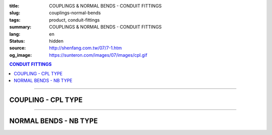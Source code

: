 :title: COUPLINGS & NORMAL BENDS - CONDUIT FITTINGS
:slug: couplings-normal-bends
:tags: product, conduit-fittings
:summary: COUPLINGS & NORMAL BENDS - CONDUIT FITTINGS
:lang: en
:status: hidden
:source: http://shenfang.com.tw/07/7-1.htm
:og_image: https://sunteron.com/images/07/images/cpl.gif

.. contents:: CONDUIT FITTINGS

----

COUPLING - CPL TYPE
+++++++++++++++++++

.. image:: {filename}/images/07/images/cpl.gif
   :name: http://shenfang.com.tw/07/images/CPL.gif
   :alt: product
   :class: img-fluid

.. image:: {filename}/images/07/images/cpl-1.gif
   :name: http://shenfang.com.tw/07/images/CPL-1.gif
   :alt: product
   :class: img-fluid

.. raw:: html

  <p align="right" style="margin-top: 0; margin-bottom: 0"><font size="2">&nbsp;&nbsp;&nbsp;&nbsp;&nbsp;&nbsp;&nbsp;&nbsp;&nbsp;&nbsp;&nbsp;&nbsp;&nbsp;&nbsp;&nbsp;&nbsp;&nbsp;&nbsp;&nbsp;&nbsp;&nbsp;&nbsp;&nbsp;&nbsp;&nbsp;&nbsp;&nbsp;&nbsp;&nbsp;&nbsp;&nbsp;&nbsp;&nbsp;&nbsp;&nbsp;&nbsp;&nbsp;&nbsp;&nbsp;&nbsp;&nbsp;&nbsp;&nbsp;&nbsp;&nbsp;&nbsp;&nbsp;&nbsp;&nbsp;&nbsp;&nbsp;&nbsp;&nbsp;&nbsp;&nbsp;&nbsp;&nbsp;&nbsp;&nbsp;&nbsp;&nbsp;&nbsp;&nbsp;&nbsp;&nbsp;&nbsp;&nbsp;&nbsp;&nbsp;&nbsp;&nbsp;&nbsp;&nbsp;&nbsp;&nbsp;&nbsp;&nbsp;&nbsp;&nbsp;&nbsp;&nbsp;&nbsp;&nbsp;&nbsp;&nbsp;&nbsp;&nbsp;&nbsp;&nbsp;&nbsp;&nbsp;&nbsp;&nbsp;&nbsp;&nbsp;&nbsp;&nbsp;&nbsp;&nbsp;&nbsp;&nbsp;&nbsp;&nbsp;&nbsp;&nbsp;&nbsp;&nbsp;&nbsp;&nbsp;&nbsp;&nbsp;&nbsp;&nbsp;&nbsp;&nbsp;&nbsp;&nbsp;&nbsp;&nbsp;&nbsp;&nbsp;&nbsp;&nbsp;&nbsp;&nbsp;&nbsp;&nbsp;&nbsp;&nbsp;&nbsp;&nbsp;&nbsp;&nbsp;&nbsp;&nbsp;&nbsp;&nbsp;&nbsp;&nbsp;&nbsp;&nbsp;&nbsp;&nbsp;&nbsp;&nbsp;&nbsp;&nbsp;&nbsp;&nbsp;&nbsp;&nbsp;&nbsp;&nbsp;&nbsp;&nbsp;&nbsp;&nbsp;&nbsp;&nbsp;&nbsp;&nbsp;&nbsp;&nbsp;&nbsp;&nbsp;&nbsp;&nbsp;&nbsp;&nbsp;&nbsp;&nbsp;&nbsp;&nbsp;&nbsp; 
  Unit</font><font size="2" face="新細明體">:<span lang="en">±</span>3mm</font></p>
  <table border="0" cellspacing="0" style="border-collapse: collapse" bordercolor="#111111" width="100%" cellpadding="0" id="AutoNumber14">
    <tr>
      <td width="100%">
      <table border="1" cellspacing="0" style="border-collapse: collapse" bordercolor="#111111" width="100%" cellpadding="0" id="AutoNumber19" height="147">
        <tr>
          <td width="11%" rowspan="2" bgcolor="#FFCCCC" height="77">
          <p style="line-height: 150%; margin-top: 0; margin-bottom: 0" align="center">
          <font size="2" face="Arial Narrow">SIZE</font></p>
          <p style="line-height: 150%; margin-top: 0; margin-bottom: 0" align="center">
          <font size="2" face="Arial Narrow">(IN)</font></td>
          <td width="11%" bgcolor="#FFCCCC" height="31">
          <p style="margin-top: 2; margin-bottom: 0" align="center">       
  <font size="2" face="Arial Narrow">Cast Iron</font></td>
          <td width="11%" bgcolor="#FFCCCC" height="31">
          <p align="center">         
  <font size="2" face="Arial Narrow">Malleable Iron</font></td>
          <td width="11%" rowspan="2" bgcolor="#FFCCCC" height="77">
          <p align="center">         
  <font size="2" face="Arial Narrow">Standard<br>        
          Finishes</font></td>
          <td width="22%" colspan="2" bgcolor="#FFCCCC" height="31">
          <p align="center" style="margin-top: 0; margin-bottom: 0">        
  <font size="2" face="Arial Narrow">Aluminum Alloy</font></td>
          <td width="34%" bgcolor="#FFCCCC" height="31" colspan="2">
          <p align="center">         
          <font size="2" face="Arial Narrow">Dimensions</font></td>
        </tr>
        <tr>
          <td width="11%" bgcolor="#FFCCCC" height="45">
          <p align="center" style="margin-top: 0; margin-bottom: 0">         
  <font size="2" face="Arial Narrow">Cat. No.</font></td>
          <td width="11%" bgcolor="#FFCCCC" height="45">
          <p align="center" style="margin-top: 0; margin-bottom: 0">         
  <font size="2" face="Arial Narrow">Cat. No.</font></td>
          <td width="11%" bgcolor="#FFCCCC" height="45">
          <p align="center" style="margin-top: 0; margin-bottom: 0">         
  <font size="2" face="Arial Narrow">Cat. No.</font></td>
          <td width="11%" bgcolor="#FFCCCC" height="45">
          <p align="center" style="margin-top: 0; margin-bottom: 0">         
  <font size="2" face="Arial Narrow">Standard<br>        
          Materials</font></td>
          <td width="17%" align="center" bgcolor="#FFCCCC" height="45">
          <font face="Arial" size="2">A</font></td>
          <td width="17%" align="center" bgcolor="#FFCCCC" height="45">
          <font face="Arial" size="2">B</font></td>
        </tr>
        <tr>
          <td width="11%" align="center" height="18"><font face="Arial" size="2">1/2</font></td>
          <td width="11%" align="center" height="18"><font face="Arial" size="2">
          CPL 16</font></td>
          <td width="11%" align="center" height="18"><font face="Arial" size="2">
          CPL 16-M</font></td>
          <td width="11%" rowspan="9" height="69">        
  <p style="margin-top: 3; margin-bottom: 0" align="center">       
  <font size="2"><br>       
  </font>       
  <font size="1" face="Arial, Helvetica, sans-serif">Zinc<br>       
  Electroplate<br>       
  </font>       
  <font size="2"><br>       
  </font>       
  <font size="1" face="Arial, Helvetica, sans-serif">H.D.<br>       
  Galvanize<br>       
  　</font></p>  
  <p style="margin-top: 3; margin-bottom: 0" align="center">       
  <font face="Arial, Helvetica, sans-serif" size="1">Dacrotizing</font></p>  
          </td>
          <td width="11%" align="center" height="18"><font face="Arial" size="2">
          CPL 16-A</font></td>
          <td width="11%" rowspan="6" height="107">
          <p align="center" style="margin-top: 0; margin-bottom: 0">       
  <font size="1"><br>      
  <font face="Arial, Helvetica, sans-serif">TS-12</font></font><p align="center" style="margin-top: 0; margin-bottom: 0">
          <font face="Arial, Helvetica, sans-serif" size="1">Diecast</font></td>
          <td width="17%" align="center" height="18"><font size="2" face="Arial">38</font></td>
          <td width="17%" align="center" height="18"><font size="2" face="Arial">26</font></td>
        </tr>
        <tr>
          <td width="11%" align="center" bgcolor="#FFCCCC" height="18">
          <font face="Arial" size="2">3/4</font></td>
          <td width="11%" align="center" bgcolor="#FFCCCC" height="18">
          <font face="Arial" size="2">CPL 22</font></td>
          <td width="11%" align="center" bgcolor="#FFCCCC" height="18">
          <font face="Arial" size="2">CPL 22-M</font></td>
          <td width="11%" align="center" bgcolor="#FFCCCC" height="18">
          <font face="Arial" size="2">CPL 22-A</font></td>
          <td width="17%" align="center" bgcolor="#FFCCCC" height="18">
          <font size="2" face="Arial">42</font></td>
          <td width="17%" align="center" bgcolor="#FFCCCC" height="18">
          <font size="2" face="Arial">32</font></td>
        </tr>
        <tr>
          <td width="11%" align="center" height="18"><font face="Arial" size="2">1</font></td>
          <td width="11%" align="center" height="18"><font face="Arial" size="2">
          CPL 28</font></td>
          <td width="11%" align="center" height="18"><font face="Arial" size="2">
          CPL 28-M</font></td>
          <td width="11%" align="center" height="18"><font face="Arial" size="2">
          CPL 28-A</font></td>
          <td width="17%" align="center" height="18"><font size="2" face="Arial">47</font></td>
          <td width="17%" align="center" height="18"><font size="2" face="Arial">39</font></td>
        </tr>
        <tr>
          <td width="11%" align="center" bgcolor="#FFCCCC" height="18">
          <font face="Arial" size="2">1-1/4</font></td>
          <td width="11%" align="center" bgcolor="#FFCCCC" height="18">
          <font face="Arial" size="2">CPL 36</font></td>
          <td width="11%" align="center" bgcolor="#FFCCCC" height="18">
          <font face="Arial" size="2">CPL 36-M</font></td>
          <td width="11%" align="center" bgcolor="#FFCCCC" height="18">
          <font face="Arial" size="2">CPL 36-A</font></td>
          <td width="17%" align="center" bgcolor="#FFCCCC" height="18">
          <font size="2" face="Arial">53</font></td>
          <td width="17%" align="center" bgcolor="#FFCCCC" height="18">
          <font size="2" face="Arial">49</font></td>
        </tr>
        <tr>
          <td width="11%" align="center" height="18"><font face="Arial" size="2">1-1/2</font></td>
          <td width="11%" align="center" height="18"><font face="Arial" size="2">
          CPL 42</font></td>
          <td width="11%" align="center" height="18"><font face="Arial" size="2">
          CPL 42-M</font></td>
          <td width="11%" align="center" height="18"><font face="Arial" size="2">CPL 42-A</font></td>
          <td width="17%" align="center" height="18"><font size="2" face="Arial">55</font></td>
          <td width="17%" align="center" height="18"><font size="2" face="Arial">56</font></td>
        </tr>
        <tr>
          <td width="11%" align="center" bgcolor="#FFCCCC" height="19">
          <font size="2" face="Arial">2</font></td>
          <td width="11%" align="center" bgcolor="#FFCCCC" height="19">
          <font face="Arial" size="2">CPL 54</font></td>
          <td width="11%" align="center" bgcolor="#FFCCCC" height="19">
          <font face="Arial" size="2">CPL 54-M</font></td>
          <td width="11%" align="center" bgcolor="#FFCCCC" height="19">
          <font face="Arial" size="2">CPL 54-A</font></td>
          <td width="17%" align="center" bgcolor="#FFCCCC" height="19">
          <font face="Arial" size="2">56</font></td>
          <td width="17%" align="center" bgcolor="#FFCCCC" height="19">
          <font face="Arial" size="2">69</font></td>
        </tr>
        <tr>
          <td width="11%" align="center" height="19"><font size="2" face="Arial">
          2-1/2</font></td>
          <td width="11%" align="center" height="19"><font face="Arial" size="2">
          CPL 70</font></td>
          <td width="11%" align="center" height="19"><font face="Arial" size="2">
          CPL 70-M</font></td>
          <td width="11%" align="center" height="19"><font face="Arial" size="2">
          CPL 70-A</font></td>
          <td width="11%" rowspan="3" height="57">
          <p align="center">       
  &nbsp;<font size="1"><br>      
  </font>      
  <font size="1" face="Arial, Helvetica, sans-serif">6063S<br>      
  Sandcast</font></td>
          <td width="17%" align="center" height="19"><font face="Arial" size="2">68</font></td>
          <td width="17%" align="center" height="19"><font face="Arial" size="2">83</font></td>
        </tr>
        <tr>
          <td width="11%" align="center" height="19" bgcolor="#FFCCCC">
          <font size="2" face="Arial">3</font></td>
          <td width="11%" align="center" height="19" bgcolor="#FFCCCC">
          <font face="Arial" size="2">CPL 82</font></td>
          <td width="11%" align="center" height="19" bgcolor="#FFCCCC">
          <font face="Arial" size="2">CPL 82-M</font></td>
          <td width="11%" align="center" height="19" bgcolor="#FFCCCC">
          <font face="Arial" size="2">CPL 82-A</font></td>
          <td width="17%" align="center" height="19" bgcolor="#FFCCCC">
          <font face="Arial" size="2">77</font></td>
          <td width="17%" align="center" height="19" bgcolor="#FFCCCC">
          <font face="Arial" size="2">96</font></td>
        </tr>
        <tr>
          <td width="11%" align="center" height="19"><font size="2" face="Arial">4</font></td>
          <td width="11%" align="center" height="19"><font face="Arial" size="2">
          CPL104</font></td>
          <td width="11%" align="center" height="19"><font face="Arial" size="2">
          CPL104-M</font></td>
          <td width="11%" align="center" height="19"><font face="Arial" size="2">
          CPL104-A</font></td>
          <td width="17%" align="center" height="19"><font face="Arial" size="2">87</font></td>
          <td width="17%" align="center" height="19"><font face="Arial" size="2">
          127</font></td>
        </tr>
        </table>
      </td>
    </tr>
  </table>

----

NORMAL BENDS - NB TYPE
++++++++++++++++++++++

.. image:: {filename}/images/07/images/nb.jpg
   :name: http://shenfang.com.tw/07/images/NB.JPG
   :alt: product
   :class: img-fluid

.. image:: {filename}/images/07/images/nb-1.gif
   :name: http://shenfang.com.tw/07/images/NB-1.gif
   :alt: product
   :class: img-fluid

.. raw:: html

  <p align="right" style="margin-top: 0; margin-bottom: 0"><font size="2">&nbsp;&nbsp;&nbsp;&nbsp;&nbsp;&nbsp;&nbsp;&nbsp;&nbsp;&nbsp;&nbsp;&nbsp;&nbsp;&nbsp;&nbsp;&nbsp;&nbsp;&nbsp;&nbsp;&nbsp;&nbsp;&nbsp;&nbsp;&nbsp;&nbsp;&nbsp;&nbsp;&nbsp;&nbsp;&nbsp;&nbsp;&nbsp;&nbsp;&nbsp;&nbsp;&nbsp;&nbsp;&nbsp;&nbsp;&nbsp;&nbsp;&nbsp;&nbsp;&nbsp;&nbsp;&nbsp;&nbsp;&nbsp;&nbsp;&nbsp;&nbsp;&nbsp;&nbsp;&nbsp;&nbsp;&nbsp;&nbsp;&nbsp;&nbsp;&nbsp;&nbsp;&nbsp;&nbsp;&nbsp;&nbsp;&nbsp;&nbsp;&nbsp;&nbsp;&nbsp;&nbsp;&nbsp;&nbsp;&nbsp;&nbsp;&nbsp;&nbsp;&nbsp;&nbsp;&nbsp;&nbsp;&nbsp;&nbsp;&nbsp;&nbsp;&nbsp;&nbsp;&nbsp;&nbsp;&nbsp;&nbsp;&nbsp;&nbsp;&nbsp;&nbsp;&nbsp;&nbsp;&nbsp;&nbsp;&nbsp;&nbsp;&nbsp;&nbsp;&nbsp;&nbsp;&nbsp;&nbsp;&nbsp;&nbsp;&nbsp;&nbsp;&nbsp;&nbsp;&nbsp;&nbsp;&nbsp;&nbsp;&nbsp;&nbsp;&nbsp;&nbsp;&nbsp;&nbsp;&nbsp;&nbsp;&nbsp;&nbsp;&nbsp;&nbsp;&nbsp;&nbsp;&nbsp;&nbsp;&nbsp;&nbsp;&nbsp;&nbsp;&nbsp;&nbsp;&nbsp;&nbsp;&nbsp;&nbsp;&nbsp;&nbsp;&nbsp;&nbsp;&nbsp;&nbsp;&nbsp;&nbsp;&nbsp;&nbsp;&nbsp;&nbsp;&nbsp;&nbsp;&nbsp;&nbsp;&nbsp;&nbsp;&nbsp;&nbsp;&nbsp;&nbsp;&nbsp;&nbsp;&nbsp;&nbsp;&nbsp;&nbsp;&nbsp;&nbsp; 
  Unit</font><font size="2" face="新細明體">:<span lang="en">±</span>3mm</font></p>
  <table border="0" cellspacing="0" style="border-collapse: collapse" bordercolor="#111111" width="100%" cellpadding="0" id="AutoNumber16">
    <tr>
      <td width="100%">
      <table border="1" cellspacing="0" style="border-collapse: collapse" bordercolor="#111111" width="100%" cellpadding="0" id="AutoNumber20" height="156">
        <tr>
          <td width="11%" rowspan="2" bgcolor="#FFCCCC" height="77">
          <p style="line-height: 150%; margin-top: 0; margin-bottom: 0" align="center">
          <font size="2">規格</font></p>
          <p style="line-height: 150%; margin-top: 0; margin-bottom: 0" align="center">
          <font size="2" face="Arial Narrow">SIZE</font></p>
          <p style="line-height: 150%; margin-top: 0; margin-bottom: 0" align="center">
          <font size="2" face="Arial Narrow">(IN)</font></td>
          <td width="11%" bgcolor="#FFCCCC" height="31">
          <p style="margin-top: 2; margin-bottom: 0" align="center">       
          <font face="Arial Narrow" size="2">Steel</font></td>
          <td width="11%" rowspan="2" bgcolor="#FFCCCC" height="77">
          <p align="center">         
  <font size="2" face="Arial Narrow">Standard<br>        
          Finishes</font></td>
          <td width="22%" colspan="2" bgcolor="#FFCCCC" height="31">
          <p align="center" style="margin-top: 0; margin-bottom: 0">
          <font face="Arial Narrow" size="2">Stainless Steel</font></td>
          <td width="34%" bgcolor="#FFCCCC" height="31" colspan="3">
          <p align="center">         
  <font size="1" face="Arial Narrow">&nbsp; </font> 
          <font size="2" face="Arial Narrow">Dimensions</font></td>
        </tr>
        <tr>
          <td width="11%" bgcolor="#FFCCCC" height="45">
          <p align="center" style="margin-top: 0; margin-bottom: 0">         
  <font size="2" face="Arial Narrow">Cat. No.</font></td>
          <td width="11%" bgcolor="#FFCCCC" height="45">
          <p align="center" style="margin-top: 0; margin-bottom: 0">         
  <font size="2" face="Arial Narrow">Cat. No.</font></td>
          <td width="11%" bgcolor="#FFCCCC" height="45">
          <p align="center" style="margin-top: 0; margin-bottom: 0">         
  <font size="2" face="Arial Narrow">Standard<br>        
          Materials</font></td>
          <td width="12%" align="center" bgcolor="#FFCCCC" height="45">
          <font face="Arial" size="2">A</font></td>
          <td width="11%" align="center" bgcolor="#FFCCCC" height="45">
          <font face="Arial" size="2">B</font></td>
          <td width="11%" align="center" bgcolor="#FFCCCC" height="45">
          <font face="Arial" size="2">C</font></td>
        </tr>
        <tr>
          <td width="11%" align="center" height="17"><font face="Arial" size="2">1/2</font></td>
          <td width="11%" align="center" height="17"><font face="Arial" size="2">NB 
          16</font></td>
          <td width="11%" rowspan="9" height="78">        
  <p style="margin-top: 3; margin-bottom: 0" align="center">       
  <font size="1" face="Arial, Helvetica, sans-serif">Zinc<br>       
  Electroplate<br>       
  　</font></p>  
  <p style="margin-top: 3; margin-bottom: 0" align="center">       
  <font size="1" face="Arial, Helvetica, sans-serif">H.D.<br>       
  Galvanize<br>       
  　</font></p>  
  <p style="margin-top: 3; margin-bottom: 0" align="center">       
  <font face="Arial, Helvetica, sans-serif" size="1">Dacrotizing</font></p>  
          </td>
          <td width="11%" align="center" height="17"><font face="Arial" size="2">NB 
          16-S</font></td>
          <td width="11%" rowspan="9" height="78">
          <p align="center"><font face="Arial" size="2">304 S.S</font></p>
          </td>
          <td width="12%" align="center" height="17"><font size="2" face="Arial">50</font></td>
          <td width="11%" align="center" height="17"><font size="2" face="Arial">18</font></td>
          <td width="11%" align="center" height="17"><font size="2" face="Arial">
          150</font></td>
        </tr>
        <tr>
          <td width="11%" align="center" bgcolor="#FFCCCC" height="18">
          <font face="Arial" size="2">3/4</font></td>
          <td width="11%" align="center" bgcolor="#FFCCCC" height="18">
          <font face="Arial" size="2">NB 22</font></td>
          <td width="11%" align="center" bgcolor="#FFCCCC" height="18">
          <font face="Arial" size="2">NB 22-S</font></td>
          <td width="12%" align="center" bgcolor="#FFCCCC" height="18">
          <font size="2" face="Arial">50</font></td>
          <td width="11%" align="center" bgcolor="#FFCCCC" height="18">
          <font size="2" face="Arial">18</font></td>
          <td width="11%" align="center" bgcolor="#FFCCCC" height="18">
          <font size="2" face="Arial">155</font></td>
        </tr>
        <tr>
          <td width="11%" align="center" height="18"><font face="Arial" size="2">1</font></td>
          <td width="11%" align="center" height="18"><font face="Arial" size="2">NB 28</font></td>
          <td width="11%" align="center" height="18"><font face="Arial" size="2">NB 
          28-S</font></td>
          <td width="4%" align="center" height="18"><font size="2" face="Arial">50</font></td>
          <td width="4%" align="center" height="18"><font size="2" face="Arial">20</font></td>
          <td width="3%" align="center" height="18"><font size="2" face="Arial">160</font></td>
        </tr>
        <tr>
          <td width="11%" align="center" bgcolor="#FFCCCC" height="18">
          <font face="Arial" size="2">1-1/4</font></td>
          <td width="11%" align="center" bgcolor="#FFCCCC" height="18">
          <font face="Arial" size="2">NB 36</font></td>
          <td width="11%" align="center" bgcolor="#FFCCCC" height="18">
          <font face="Arial" size="2">NB 36-S</font></td>
          <td width="4%" align="center" bgcolor="#FFCCCC" height="18">
          <font size="2" face="Arial">70</font></td>
          <td width="4%" align="center" bgcolor="#FFCCCC" height="18">
          <font size="2" face="Arial">25</font></td>
          <td width="3%" align="center" bgcolor="#FFCCCC" height="18">
          <font size="2" face="Arial">180</font></td>
        </tr>
        <tr>
          <td width="11%" align="center" height="18"><font face="Arial" size="2">1-1/2</font></td>
          <td width="11%" align="center" height="18"><font face="Arial" size="2">NB 42</font></td>
          <td width="11%" align="center" height="18"><font face="Arial" size="2">NB 
          42-S</font></td>
          <td width="4%" align="center" height="18"><font size="2" face="Arial">70</font></td>
          <td width="4%" align="center" height="18"><font size="2" face="Arial">25</font></td>
          <td width="3%" align="center" height="18"><font size="2" face="Arial">210</font></td>
        </tr>
        <tr>
          <td width="11%" align="center" bgcolor="#FFCCCC" height="18">
          <font face="Arial" size="2">2</font></td>
          <td width="11%" align="center" bgcolor="#FFCCCC" height="18">
          <font face="Arial" size="2">NB 54</font></td>
          <td width="11%" align="center" bgcolor="#FFCCCC" height="18">
          <font face="Arial" size="2">NB 54-S</font></td>
          <td width="4%" align="center" bgcolor="#FFCCCC" height="18">
          <font size="2" face="Arial">90</font></td>
          <td width="4%" align="center" bgcolor="#FFCCCC" height="18">
          <font size="2" face="Arial">30</font></td>
          <td width="3%" align="center" bgcolor="#FFCCCC" height="18">
          <font size="2" face="Arial">290</font></td>
        </tr>
        <tr>
          <td width="11%" align="center" height="18"><font face="Arial" size="2">2-1/2</font></td>
          <td width="11%" align="center" height="18"><font face="Arial" size="2">
          NB 70</font></td>
          <td width="11%" align="center" height="18"><font face="Arial" size="2">
          NB 70-S</font></td>
          <td width="4%" align="center" height="18"><font size="2" face="Arial">
          100</font></td>
          <td width="4%" align="center" height="18"><font size="2" face="Arial">30</font></td>
          <td width="3%" align="center" height="18"><font size="2" face="Arial">
          350</font></td>
        </tr>
        <tr>
          <td width="11%" align="center" height="18" bgcolor="#FFCCCC">
          <font face="Arial" size="2">3</font></td>
          <td width="11%" align="center" height="18" bgcolor="#FFCCCC">
          <font face="Arial" size="2">NB 82</font></td>
          <td width="11%" align="center" height="18" bgcolor="#FFCCCC">
          <font face="Arial" size="2">NB 82-S</font></td>
          <td width="4%" align="center" height="18" bgcolor="#FFCCCC">
          <font face="Arial" size="2">120</font></td>
          <td width="4%" align="center" height="18" bgcolor="#FFCCCC">
          <font face="Arial" size="2">40</font></td>
          <td width="3%" align="center" height="18" bgcolor="#FFCCCC">
          <font face="Arial" size="2">360</font></td>
        </tr>
        <tr>
          <td width="11%" align="center" height="18"><font face="Arial" size="2">4</font></td>
          <td width="11%" align="center" height="18"><font face="Arial" size="2">
          NB104</font></td>
          <td width="11%" align="center" height="18"><font face="Arial" size="2">
          NB104-S</font></td>
          <td width="4%" align="center" height="18"><font face="Arial" size="2">300</font></td>
          <td width="4%" align="center" height="18"><font face="Arial" size="2">40</font></td>
          <td width="3%" align="center" height="18"><font face="Arial" size="2">630</font></td>
        </tr>
        </table>
      </td>
    </tr>
  </table>

